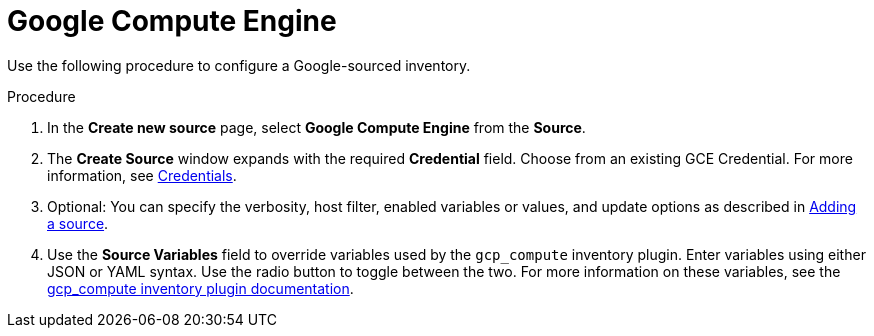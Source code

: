 [id="proc-controller-inv-source-gce"]

= Google Compute Engine


Use the following procedure to configure a Google-sourced inventory.

.Procedure
. In the *Create new source* page, select *Google Compute Engine* from the *Source*.
. The *Create Source* window expands with the required *Credential* field.
Choose from an existing GCE Credential.
For more information, see xref:controller-credentials[Credentials].
//+
//image:inventories-create-source-GCE-example.png[Inventories- create source - GCE example]

. Optional: You can specify the verbosity, host filter, enabled variables or values, and update options as described in xref:proc-controller-add-source[Adding a source].
. Use the *Source Variables* field to override variables used by the `gcp_compute` inventory plugin.
Enter variables using either JSON or YAML syntax.
Use the radio button to toggle between the two.
For more information on these variables, see the link:https://console.redhat.com/ansible/automation-hub/repo/published/google/cloud/content/inventory/gcp_compute[gcp_compute inventory plugin documentation].

